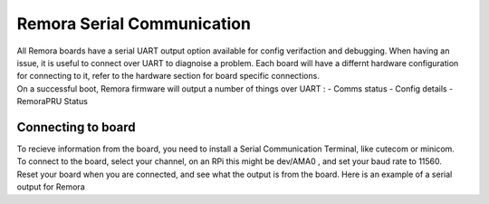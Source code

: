 Remora Serial Communication
===========================

| All Remora boards have a serial UART output option available for config verifaction and debugging. When having an issue, it is useful to connect over UART to diagnoise a problem. Each board will have a differnt hardware configuration for connecting to it, refer to the hardware section for board specific connections. 

| On a successful boot, Remora firmware will output a number of things over UART :
    - Comms status
    - Config details
    - RemoraPRU Status

Connecting to board
--------------------

| To recieve information from the board, you need to install a Serial Communication Terminal, like cutecom or minicom. 
| To connect to the board, select your channel, on an RPi this might be dev/AMA0 , and set your baud rate to 11560.
| Reset your board when you are connected, and see what the output is from the board. Here is an example of a serial output for Remora

.. code-block::
